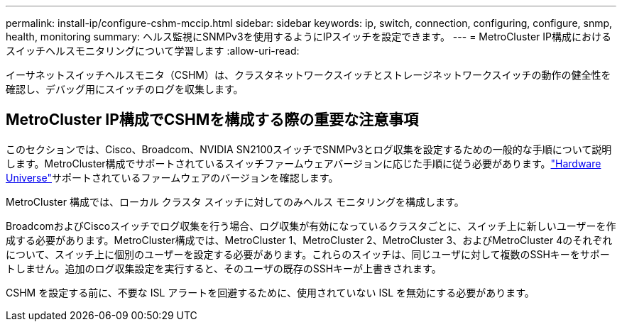 ---
permalink: install-ip/configure-cshm-mccip.html 
sidebar: sidebar 
keywords: ip, switch, connection, configuring, configure, snmp, health, monitoring 
summary: ヘルス監視にSNMPv3を使用するようにIPスイッチを設定できます。 
---
= MetroCluster IP構成におけるスイッチヘルスモニタリングについて学習します
:allow-uri-read: 


[role="lead"]
イーサネットスイッチヘルスモニタ（CSHM）は、クラスタネットワークスイッチとストレージネットワークスイッチの動作の健全性を確認し、デバッグ用にスイッチのログを収集します。



== MetroCluster IP構成でCSHMを構成する際の重要な注意事項

このセクションでは、Cisco、Broadcom、NVIDIA SN2100スイッチでSNMPv3とログ収集を設定するための一般的な手順について説明します。MetroCluster構成でサポートされているスイッチファームウェアバージョンに応じた手順に従う必要があります。link:https://hwu.netapp.com/["Hardware Universe"^]サポートされているファームウェアのバージョンを確認します。

MetroCluster 構成では、ローカル クラスタ スイッチに対してのみヘルス モニタリングを構成します。

BroadcomおよびCiscoスイッチでログ収集を行う場合、ログ収集が有効になっているクラスタごとに、スイッチ上に新しいユーザーを作成する必要があります。MetroCluster構成では、MetroCluster 1、MetroCluster 2、MetroCluster 3、およびMetroCluster 4のそれぞれについて、スイッチ上に個別のユーザーを設定する必要があります。これらのスイッチは、同じユーザに対して複数のSSHキーをサポートしません。追加のログ収集設定を実行すると、そのユーザの既存のSSHキーが上書きされます。

CSHM を設定する前に、不要な ISL アラートを回避するために、使用されていない ISL を無効にする必要があります。
